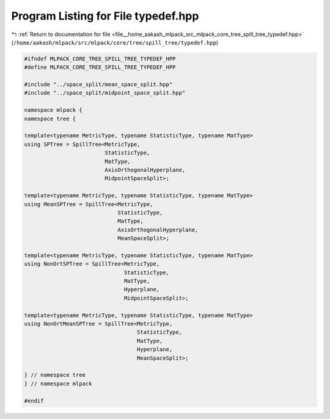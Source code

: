 
.. _program_listing_file__home_aakash_mlpack_src_mlpack_core_tree_spill_tree_typedef.hpp:

Program Listing for File typedef.hpp
====================================

|exhale_lsh| :ref:`Return to documentation for file <file__home_aakash_mlpack_src_mlpack_core_tree_spill_tree_typedef.hpp>` (``/home/aakash/mlpack/src/mlpack/core/tree/spill_tree/typedef.hpp``)

.. |exhale_lsh| unicode:: U+021B0 .. UPWARDS ARROW WITH TIP LEFTWARDS

.. code-block:: cpp

   
   #ifndef MLPACK_CORE_TREE_SPILL_TREE_TYPEDEF_HPP
   #define MLPACK_CORE_TREE_SPILL_TREE_TYPEDEF_HPP
   
   #include "../space_split/mean_space_split.hpp"
   #include "../space_split/midpoint_space_split.hpp"
   
   namespace mlpack {
   namespace tree {
   
   template<typename MetricType, typename StatisticType, typename MatType>
   using SPTree = SpillTree<MetricType,
                            StatisticType,
                            MatType,
                            AxisOrthogonalHyperplane,
                            MidpointSpaceSplit>;
   
   template<typename MetricType, typename StatisticType, typename MatType>
   using MeanSPTree = SpillTree<MetricType,
                                StatisticType,
                                MatType,
                                AxisOrthogonalHyperplane,
                                MeanSpaceSplit>;
   
   template<typename MetricType, typename StatisticType, typename MatType>
   using NonOrtSPTree = SpillTree<MetricType,
                                  StatisticType,
                                  MatType,
                                  Hyperplane,
                                  MidpointSpaceSplit>;
   
   template<typename MetricType, typename StatisticType, typename MatType>
   using NonOrtMeanSPTree = SpillTree<MetricType,
                                      StatisticType,
                                      MatType,
                                      Hyperplane,
                                      MeanSpaceSplit>;
   
   } // namespace tree
   } // namespace mlpack
   
   #endif
